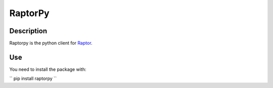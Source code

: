 RaptorPy
========
Description
-----------

Raptorpy is the python client for Raptor_.

Use
---
You need to install the package with:

``
pip install raptorpy
``








.. _Raptor: https://github.com/raptorbox/raptor
